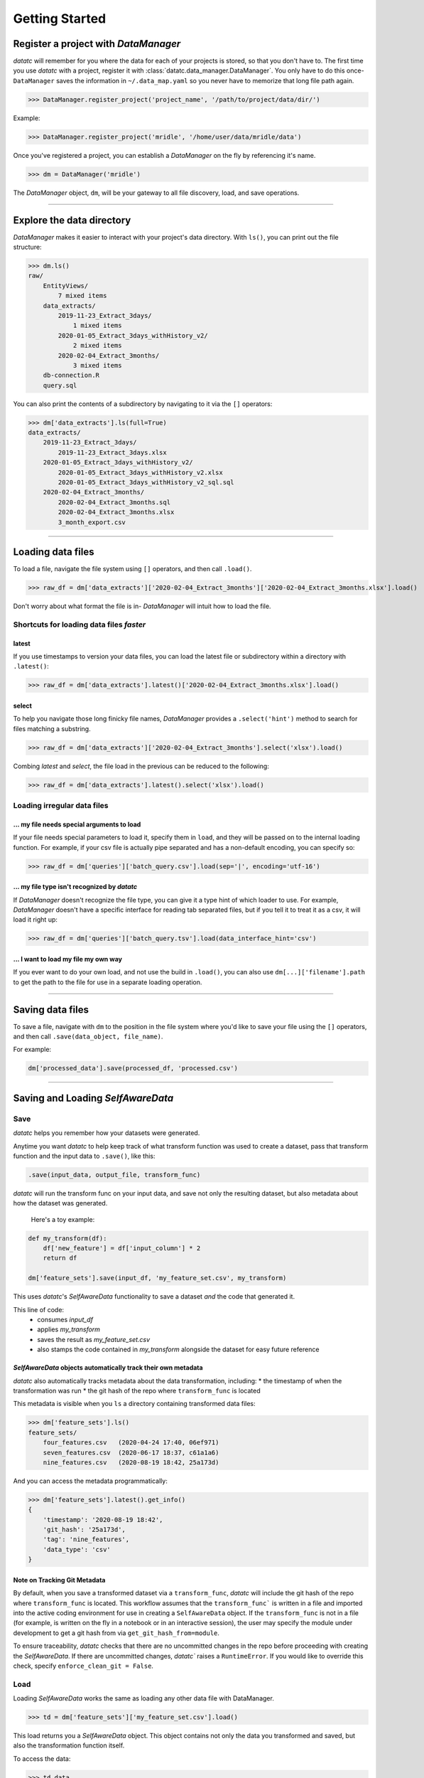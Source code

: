 Getting Started
===============


Register a project with `DataManager`
-------------------------------------
`datatc` will remember for you where the data for each of your projects is stored, so that you don't have to. The first time you use `datatc` with a project, register it with :class:`datatc.data_manager.DataManager`. You only have to do this once- ``DataManager`` saves the information in ``~/.data_map.yaml`` so you never have to memorize that long file path again.

>>> DataManager.register_project('project_name', '/path/to/project/data/dir/')

Example:

>>> DataManager.register_project('mridle', '/home/user/data/mridle/data')

Once you've registered a project, you can establish a `DataManager` on the fly by referencing it's name.

>>> dm = DataManager('mridle')

The `DataManager` object, ``dm``, will be your gateway to all file discovery, load, and save operations.


----


Explore the data directory
--------------------------

`DataManager` makes it easier to interact with your project's data directory. With ``ls()``, you can print out the file structure:

>>> dm.ls()
raw/
    EntityViews/
        7 mixed items
    data_extracts/
        2019-11-23_Extract_3days/
            1 mixed items
        2020-01-05_Extract_3days_withHistory_v2/
            2 mixed items
        2020-02-04_Extract_3months/
            3 mixed items
    db-connection.R
    query.sql

You can also print the contents of a subdirectory by navigating to it via the ``[]`` operators:

>>> dm['data_extracts'].ls(full=True)
data_extracts/
    2019-11-23_Extract_3days/
        2019-11-23_Extract_3days.xlsx
    2020-01-05_Extract_3days_withHistory_v2/
        2020-01-05_Extract_3days_withHistory_v2.xlsx
        2020-01-05_Extract_3days_withHistory_v2_sql.sql
    2020-02-04_Extract_3months/
        2020-02-04_Extract_3months.sql
        2020-02-04_Extract_3months.xlsx
        3_month_export.csv


----


Loading data files
------------------

To load a file, navigate the file system using ``[]`` operators, and then call ``.load()``.

>>> raw_df = dm['data_extracts']['2020-02-04_Extract_3months']['2020-02-04_Extract_3months.xlsx'].load()


Don't worry about what format the file is in- `DataManager` will intuit how to load the file.


Shortcuts for loading data files *faster*
''''''''''''''''''''''''''''''''''''''''''

latest
..........
If you use timestamps to version your data files, you can load the latest file or subdirectory within a directory with ``.latest()``:

>>> raw_df = dm['data_extracts'].latest()['2020-02-04_Extract_3months.xlsx'].load()

select
..........

To help you navigate those long finicky file names, `DataManager` provides a ``.select('hint')`` method to search for files matching a substring.

>>> raw_df = dm['data_extracts']['2020-02-04_Extract_3months'].select('xlsx').load()

Combing *latest* and *select*, the file load in the previous can be reduced to the following:

>>> raw_df = dm['data_extracts'].latest().select('xlsx').load()

Loading irregular data files
''''''''''''''''''''''''''''''''''''''''''

... my file needs special arguments to load
................................................
If your file needs special parameters to load it, specify them in ``load``, and they will be passed on to the internal loading function.
For example, if your csv file is actually pipe separated and has a non-default encoding, you can specify so:

>>> raw_df = dm['queries']['batch_query.csv'].load(sep='|', encoding='utf-16')

... my file type isn't recognized by `datatc`
................................................
If `DataManager` doesn't recognize the file type, you can give it a type hint of which loader to use. For example, `DataManager` doesn't have a specific interface for reading tab separated files, but if you tell it to treat it as a csv, it will load it right up:

>>> raw_df = dm['queries']['batch_query.tsv'].load(data_interface_hint='csv')

... I want to load my file my own way
................................................
If you ever want to do your own load, and not use the build in ``.load()``, you can also use ``dm[...]['filename'].path`` to get the path to the file for use in a separate loading operation.


----


Saving data files
------------------

To save a file, navigate with ``dm`` to the position in the file system where you'd like to save your file using the ``[]`` operators, and then call ``.save(data_object, file_name)``.

For example:

.. code-block:: python

    dm['processed_data'].save(processed_df, 'processed.csv')



----


Saving and Loading `SelfAwareData`
--------------------------------------------
Save
'''''''
`datatc` helps you remember how your datasets were generated.

Anytime you want `datatc` to help keep track of what transform function was used to create a dataset, pass that transform function and the input data to ``.save()``, like this:

.. code-block:: python

    .save(input_data, output_file, transform_func)

`datatc` will run the transform func on your input data, and save not only the resulting dataset, but also metadata about how the dataset was generated.

 Here's a toy example:

.. code-block:: python

    def my_transform(df):
        df['new_feature'] = df['input_column'] * 2
        return df

    dm['feature_sets'].save(input_df, 'my_feature_set.csv', my_transform)


This uses `datatc`'s `SelfAwareData` functionality to save a dataset *and* the code that generated it.

This line of code:
  * consumes `input_df`
  * applies `my_transform`
  * saves the result as `my_feature_set.csv`
  * also stamps the code contained in `my_transform` alongside the dataset for easy future reference


`SelfAwareData` objects automatically track their own metadata
.................................................................

`datatc` also automatically tracks metadata about the data transformation, including:
* the timestamp of when the transformation was run
* the git hash of the repo where ``transform_func`` is located

This metadata is visible when you ``ls`` a directory containing transformed data files:

>>> dm['feature_sets'].ls()
feature_sets/
    four_features.csv   (2020-04-24 17:40, 06ef971)
    seven_features.csv  (2020-06-17 18:37, c61a1a6)
    nine_features.csv   (2020-08-19 18:42, 25a173d)

And you can access the metadata programmatically:

>>> dm['feature_sets'].latest().get_info()
{
    'timestamp': '2020-08-19 18:42',
    'git_hash': '25a173d',
    'tag': 'nine_features',
    'data_type': 'csv'
}


Note on Tracking Git Metadata
................................
By default, when you save a transformed dataset via a ``transform_func``, `datatc` will include the git hash of the repo where ``transform_func`` is located.
This workflow assumes that the ``transform_func``` is written in a file and imported into the active coding environment for use in creating a ``SelfAwareData`` object.
If the ``transform_func`` is not in a file (for example, is written on the fly in a notebook or in an interactive session),
the user may specify the module under development to get a git hash from via ``get_git_hash_from=module``.

To ensure traceability, `datatc` checks that there are no uncommitted changes in the repo before proceeding with creating the `SelfAwareData`.
If there are uncommitted changes, `datatc`` raises a ``RuntimeError``. If you would like to override this check, specify ``enforce_clean_git = False``.


Load
'''''''

Loading `SelfAwareData` works the same as loading any other data file with DataManager.

>>> td = dm['feature_sets']['my_feature_set.csv'].load()

This load returns you a `SelfAwareData` object. This object contains not only the data you transformed and saved, but also the transformation function itself.

To access the data:

>>> td.data

To view the code of the data's transformation function:

>>> td.view_code()

To rerun the same transformation function on a new data object:

>>> td.rerun(new_df)


Loading `SelfAwareData` objects in dependency-incomplete environments
.............................................................................

If the `SelfAwareData` object is moved to a different environment where the dependencies for the code transform are not met,
use

>>> td = SelfAwareDataDirectory.load(load_function=False)

to avoid a ``ModuleNotFoundError``.


----


Working with File Types via `DataInterface`
------------------------------------------------

`DataInterface` provides a standard interface for interacting with all file types: ``save()`` and ``load()``. This abstracts away the exact saving and loading operations for specific file types.

If you want to work with a file type that `datatc` doesn't know about yet, you can create a `DataInterface` for it:

 1. Create a ``DataInterface`` that subclasses from ``DataInterfaceBase``, and implement the ``_interface_specific_save`` and ``_interface_specific_load`` functions.

 2. Register your new `DataInterface` with `DataInterfaceManager`:

    >>> DataInterfaceManager.register_data_interface(MyNewDataInterface)
